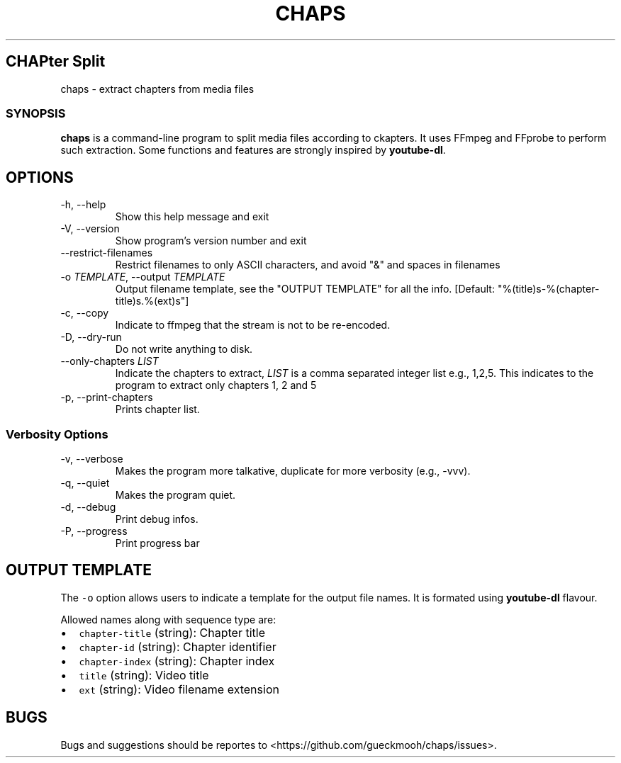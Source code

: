 .TH "CHAPS" "1" "2020-05-29" "chaps-0.1.0-alpha" ""
.hy
.SH CHAPter Split
.PP
chaps - extract chapters from media files
.SS SYNOPSIS
.PP
\f[B]chaps\f[R] is a command-line program to split media files
according to ckapters.  It uses FFmpeg and FFprobe to perform such
extraction.  Some functions and features are strongly inspired by
\f[B]youtube-dl\f[R].
.SH OPTIONS
.TP
-h, --help
Show this help message and exit
.TP
-V, --version
Show program's version number and exit
.TP
--restrict-filenames
Restrict filenames to only ASCII characters, and avoid \[dq]&\[dq] and
spaces in filenames
.TP
-o \f[I]TEMPLATE\f[R], --output \f[I]TEMPLATE\f[R]
Output filename template, see the \[dq]OUTPUT TEMPLATE\[dq] for all
the info. [Default: \[dq]%(title)s-%(chapter-title)s.%(ext)s\[dq]]
.TP
-c, --copy
Indicate to ffmpeg that the stream is not to be re-encoded.
.TP
-D, --dry-run
Do not write anything to disk.
.TP
--only-chapters \f[I]LIST\f[R]
Indicate the chapters to extract, \f[I]LIST\f[R] is a comma separated
integer list e.g., 1,2,5. This indicates to the program to extract
only chapters 1, 2 and 5
.TP
-p, --print-chapters
Prints chapter list.
.SS Verbosity Options
.TP
-v, --verbose
Makes the program more talkative, duplicate for more verbosity (e.g.,
-vvv).
.TP
-q, --quiet
Makes the program quiet.
.TP
-d, --debug
Print debug infos.
.TP
-P, --progress
Print progress bar
.SH OUTPUT TEMPLATE
.PP
The \f[C]-o\f[R] option allows users to indicate a template for the
output file names.
It is formated using \f[B]youtube-dl\f[R] flavour.
.PP
Allowed names along with sequence type are:
.IP \[bu] 2
\f[C]chapter-title\f[R] (string): Chapter title
.IP \[bu] 2
\f[C]chapter-id\f[R] (string): Chapter identifier
.IP \[bu] 2
\f[C]chapter-index\f[R] (string): Chapter index
.IP \[bu] 2
\f[C]title\f[R] (string): Video title
.IP \[bu] 2
\f[C]ext\f[R] (string): Video filename extension

.SH BUGS
Bugs and suggestions should be reportes to
<https://github.com/gueckmooh/chaps/issues>.
